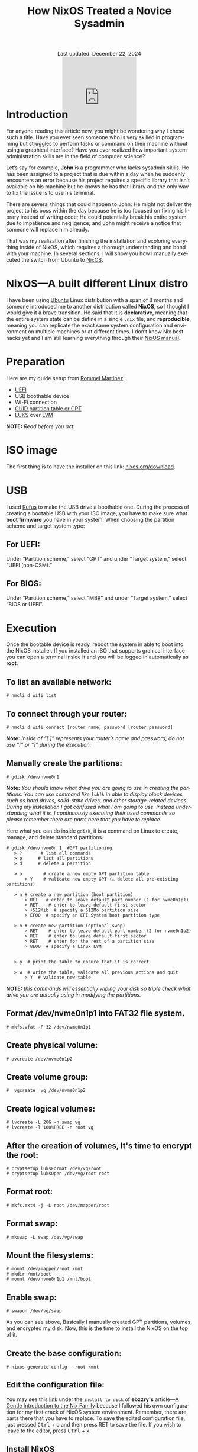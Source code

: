 #+title: How NixOS Treated a Novice Sysadmin
#+author:
#+BEGIN_EXPORT html
<div class="update" style="text-align: center;">Last updated: December 22, 2024</div>
<div style="text-align: center;">
<iframe
    src="https://giphy.com/embed/FH1gGTZg8QCQRKG5KP"
    width="200"
    height="200"
    style="border: none; margin-bottom: -100px;"
    frameBorder="0"
    class="giphy-embed">
</iframe>
</div>
#+END_EXPORT
#+language: en
#+startup: overview
#+PANDOC_OPTIONS:"epub-cover-image:/home/nycto/github/nyc2o.github.io/img/error1.png" standalone:t
#+PANDOC_OPTIONS:"epub-cover-image:/home/nycto/github/nyc2o.github.io/img/lock.png" standalone:t
#+PANDOC_OPTIONS: standalone:t
#+HTML_HEAD: <link rel="stylesheet" type="text/css" href="../css/nix.css">


* Introduction

For anyone reading this article now, you might be wondering why I chose such a title. Have you ever seen someone who is very skilled in programming but struggles to perform tasks or command on their machine without using a graphical interface? Have you ever realized how important system administration skills are in the field of computer science?

Let’s say for example, *John* is a programmer who lacks sysadmin skills. He has been assigned to a project that is due within a day when he suddenly encounters an error because his project requires a specific library that isn’t available on his machine but he knows he has that library and the only way to fix the issue is to use his terminal.

There are several things that could happen to John: He might not deliver the project to his boss within the day because he is too focused on fixing his library instead of writing code; He could potentially break his entire system due to impatience and negligence; and John might receive a notice that someone will replace him already.

That was my realization after finishing the installation and exploring everything inside of NixOS, which requires a thorough understanding and bond with your machine. In several sections, I will show you how I manually executed the switch from Ubuntu to [[https://nixos.org/][NixOS]].

* NixOS—A built different Linux distro

I have been using [[https://ubuntu.com/][Ubuntu]] Linux distribution with a span of 8 months and someone introduced me to another distribution called *NixOS*, so I thought I would give it a brave transition. He said that it is *declarative*, meaning that the entire system state can be define in a single =.nix= file; and *reproducible*, meaning  you can replicate the exact same system configuration and environment on multiple machines or at different times. I don’t know  Nix best hacks yet and I am still learning everything through their [[https://nixos.org/learn/][NixOS manual]]. 

* Preparation
Here are my guide setup from [[https://ebzzry.com/en/nix/#nixpaths][Rommel Martinez]]:

 - [[https://en.wikipedia.org/wiki/UEFI][UEFI]]
 - USB boothable device
 - Wi-Fi connection
 - [[https://en.wikipedia.org/wiki/GUID_Partition_Table][GUID partition table or GPT]]
 - [[https://en.wikipedia.org/wiki/Linux_Unified_Key_Setup][LUKS]] over [[https://en.wikipedia.org/wiki/Logical_volume_management][LVM]]

*NOTE:* /Read before you act./
* ISO image
The first thing is to have the installer on this link: [[https://nixos.org/download/][nixos.org/download]].

* USB
I used [[https://rufus.ie/en/][Rufus]] to make the USB drive a boothable one. During the process of creating a bootable USB with your ISO image, you have to make sure what *boot firmware* you have in your system. When choosing the partition scheme and target system type:

** For UEFI:
Under “Partition scheme,” select “GPT” and under “Target system,” select “UEFI (non-CSM).”
** For BIOS:
Under “Partition scheme,” select “MBR” and under “Target system,” select “BIOS or UEFI”.

* Execution 
Once the bootable device is ready, reboot the system in able to boot into the NixOS installer. If you installed an ISO that supports grahical interface you can open a terminal inside it and you will be logged in automatically as *root*. 

** To list an available network:
#+begin_src
  # nmcli d wifi list
#+end_src
** To connect through your router:
#+begin_src 
  # nmcli d wifi connect [router_name] password [router_password]
#+end_src

*Note:* /Inside of “[ ]” represents your router’s name and password, do not use “[” or “]” during the execution./

** Manually create the partitions:

#+begin_src
 # gdisk /dev/nvme0n1
 #+end_src
*Note:* /You should know what drive you are going to use in creating the partitions. You can use command like =lsblk= in able to display block devices such as hard drives, solid-state drives, and other storage-related devices.  During my installation I got confused what I am going to use. Instead understanding what it is, I continuously executing their used commands so please remember there are parts here that you have to replace./
 
Here what you can do inside =gdisk=, it is a command on Linux to create, manage, and delete standard partitions.

 #+begin_src 
 # gdisk /dev/nvme0n 1  #GPT partitioning 
    > ?       # list all commands
    > p      # list all partitions
    > d      # delete a partition

    > o        # create a new empty GPT partition table
        > Y    # validate new empty GPT (⚠️ delete all pre-existing partitions)

    > n # create a new partition (boot partition)
        > RET   # enter to leave default part number (1 for nvme0n1p1)
        > RET    # enter to leave default first sector
        > +512Mib  # specify a 512Mo partition size
        > EF00  # specify an EFI System boot partition type

    > n # create new partition (optional swap)
        > RET    # enter to leave default part number (2 for nvme0n1p2)
        > RET    # enter to leave default first sector
        > RET    # enter for the rest of a partition size
        > 8E00  # specify a Linux LVM


    > p  # print the table to ensure that it is correct

    > w  # write the table, validate all previous actions and quit
        > Y  # validate new table
#+end_src
*NOTE:* /this commands will essentially wiping your disk so triple check what drive you are actually using in modifying the partitions./

** Format /dev/nvme0n1p1 into FAT32 file system.
  #+begin_src
  # mkfs.vfat -F 32 /dev/nvme0n1p1   
  #+end_src 
** Create physical volume:
#+begin_src
 # pvcreate /dev/nvme0n1p2
#+end_src
** Create volume group:
#+begin_src
#  vgcreate  vg /dev/nvme0n1p2
#+end_src
** Create logical volumes:
#+begin_src
  # lvcreate -L 20G -n swap vg
  # lvcreate -l 100%FREE -n root vg
#+end_src
** After the creation of volumes, It's time to encrypt the root:
 #+begin_src
# cryptsetup luksFormat /dev/vg/root
# cryptsetup luksOpen /dev/vg/root root
 #+end_src
** Format root:
#+begin_src
# mkfs.ext4 -j -L root /dev/mapper/root
#+end_src
** Format swap:
#+begin_src
  # mkswap -L swap /dev/vg/swap
#+end_src
** Mount the filesystems:
#+begin_src
# mount /dev/mapper/root /mnt
# mkdir /mnt/boot
# mount /dev/nvme0n1p1 /mnt/boot
#+end_src
** Enable swap:
#+begin_src
# swapon /dev/vg/swap
#+end_src

As you can see above, Basically I manually created GPT partitions, volumes, and encrypted my disk. Now, this is the time to install the NixOS on the top of it.

** Create the base configuration:
 #+begin_src
  # nixos-generate-config --root /mnt
 #+end_src
** Edit the configuration file:
 You may see this [[https://ebzzry.com/en/nix/#nixpaths][link]] under the =install to disk= of *ebzzry's* article—[[https://ebzzry.com/en/nix/#nixpaths][A Gentle Introduction to the Nix Family]] because I followed his own configuration for my first crack of NixOS system environment. Remember, there are parts there that you have to replace. To save the edited configuration file, just pressed @@html:<kbd>@@Ctrl@@html:</kbd>@@ + o and then press RET to save the file. If you wish to leave to the editor, press @@html:<kbd>@@Ctrl@@html:</kbd>@@ + x.

** Install NixOS 
#+begin_src
  # nixos-install
#+end_src

 If there are errors, you can be able to go back on the configuration file and edit it again. Otherwise, *reboot* the system.

 #+begin_src
   # reboot
 #+end_src
 
The next several section will be the behind the scene errors and how I overcome them during my installation process and how I restore everything I need inside NixOS.

* Faced Issues:
These are the errors I experienced during the installation of NixOS.
** Hardware-configurations and configuration.nix has conflicts
[[../img/error1.png]]

*Solution:*
#+begin_src nix
  
    fileSystems = {
    "/boot" = {
      device = "/dev/disk/by-uuid/my_blkid";
      fsType = "vfat";
    };
    "/" = lib.mkForce {
      device = "/dev/mapper/root";
      fsType = "ext4";
    };
  };
#+end_src

 *lib.mkForce* function ensures that the root filesystem configuration *("/")* is applied even if other configurations might conflict or override it. This is particularly useful in situations where the root filesystem configuration needs to be explicitly set and maintained despite of any other potential conflicts.
 
** Root account is locked.
 [[../img/lock.png]]

While I was already inside NixOS, I accidentally deleted an important directory in my *root* account due to bad assumption. You might be wondering how I resolved this. Yes, I came back from scratch because I can't use a terminal on the live environment because my root account is locked, So I need to go on the live installation again when my boothable USB was already corrupted that time and I don't have an extra one. /Do you know now why article title is like that?./

* Installing Nix Packages
NixOS has a collection of packages called *Nixpkgs*. The [[https://search.nixos.org/packages][collection]] contains over 100,000 software packages that can be installed with the Nix package manager. Some users have their own package management, The first basic packagement I used is *nix-env* this command is used to manage Nix user environments. Click [[https://nix.dev/manual/nix/2.18/command-ref/nix-env][To know more about nix-env]].

** My channels
When I am already restoring everything I need, I use channel to install them rather than using Git checkout. It is much more convenient, and the commands are too easy to execute. Channels are URLs that point to repositories. By subscribing to a channel, you can get access to the packages.

The *nixos-unstable* and *nixpkgs-unstable* channels serve different purposes. If you use nixos-unstable, you’ll get the latest updates to the core NixOS system. It's great for staying on the cutting edge of NixOS features. On the other hand, nixpkgs-unstable provides the latest versions of software packages, libraries, and tools, so you can access the newest applications and updates without waiting for the stable release.

*To add a channel:*
#+begin_src nix
  nix-channel --add https://nixos.org/channel/nixos-unstable nixos
  nix-channel --add https://nixos.org/channels/nixpkgs-unstable nixpkgs
  #+end_src

*To list the channels:*
#+begin_src nix
  # nix-channel --list
  nixos https://nixos.org/channels/nixos-unstable
  nixpkgs https://nixos.org/channels/nixpkgs-unstable
#+end_src

** nix-env
To install a package:
#+begin_src nix
# nix-env -iA nixpkgs.my_desired_package
#+end_Src

To list the packages:
#+begin_src nix
# nix-env -q
#+end_src

* Nix commands
To enable the nix command in NixOS, copy and paste this snippet into your root NixOS configuration.
#+begin_src
 nix.settings.experimental-features = [ "nix-command" "flakes" ]; 
#+end_src
After your NixOS rebuild, make sure to test some main-commands like executing nix repl to make sure that it works.
#+begin_src
nix repl

nix-repl> 1000 * 1000
1000000
#+end_Src

In my current user environment I am using a *nix experimental commands* to install such packages.
To install a package:*
#+begin_src nix
# nix profile install nixpkgs#my_desired_package
#+end_src

*To locate or search packages:*
These two experimental commands will give you the name of the package that you need.
#+begin_src nix
#  nix-locate desired_package
#  nix search nixpkgs  desired_package
#+end_src

* Flakes
As you can see in my experimental features, I also have the flakes input enabled. Flakes are a new addition to the Nix ecosystem, It is designed to enhance the reproducibility and shareability of package management, development environments,
and system configurations. In simple terms, Nix flakes provide a method for organizing and managing Nix-based projects. A "flake" is essentially a self-contained package or configuration that includes all the dependencies and
setup needed to build or run a project. This approach simplifies the sharing and usage of Nix expressions—code that define how to build packages, systems, environments, and more—across different machines, for consistencies.

* What's inside a flake?
A flake.nix file is a central file defining the flake, which contains all the dependencies, configuration, and settings necessary to build or configure the flake.
It specifies some metadata about the flake called Inputs, these are the dependencies of the flake, often other flakes, Nixpkgs, or external sources that the flake depends on and 
Outputs are the values of building or configuring the flake.

* Why use nix flakes?
Flakes make sure that what you build on one machine will be identical on another, down to the last detail. It also supports collaboration where sharing and reusing Nix-based code becomes much easier since flakes explicitly
define their dependencies or outputs and lastly self-contained, a flake is a complete, portable unit of Nix code, meaning it can be versioned, pinned, and shared in a very predictable way.

* Example of a simple flake.nix file
Since I am not that familiar on Nix expressions syntax yet. I am going to give you an example provided from the manual.

To build a flake just follow the snippet below:
#+begin_src
> nix flake new hello
> cd hello
> nix build
> nix run
Hello, world!
#+end_src

The first one is a way to create you a flake.nix file into a directory named =hello=, a flake is a filesystem tree that contains a file named =flake.nix= in your root directory, second is to change directory
from your root directory to hello directory, The third one is build the default package from the flake and run to see the output. Additionally, =flakes.lock= file that you'll see on the directory helps you ensure that running the
project at different times or on different machines will produce the same results, as long as the lock file is used.

When you open the flake.nix file this is what it looks like:
#+begin_src
  {
  description = "A very basic flake";

  inputs = {
    nixpkgs.url = "github:nixos/nixpkgs?ref=nixos-unstable";
  };

  outputs = { self, nixpkgs }: {

    packages.x86_64-linux.hello = nixpkgs.legacyPackages.x86_64-linux.hello;

    packages.x86_64-linux.default = self.packages.x86_64-linux.hello;

  };
}
#+end_src
* Appreciation
 If you wish to know more about introduction of Nix Family you may go on this article—[[https://ebzzry.com/en/nix/#nixpaths][A Gentle Introduction to the Nix Family]] by [[https://ebzzry.com/eo/][ebzzry]]. Without his support, I won’t have my NixOS on my machine. Thanks to my cousin [[https://www.facebook.com/jasther25][Jasther]] who let me use his computer to gather information about NixOS, and [[https://www.facebook.com/rojieliamliezl][Roj]] who helped me to revive my corrupted boothable USB using *Hiren's BootCD* because of my negligence.
 
 

 #+BEGIN_EXPORT html
<link rel="icon" href="../img/icon.png" type="image/png">
<footer class="footer">
  <div class="right">© 2025 eldriv</div>
  <div class="footer-menu">
    <a href="https://eldriv.com/" class="footer-right">Home</a> ✾
    <a href="../about" class="footer-right">About</a>
  </div>
</footer>
#+END_EXPORT
